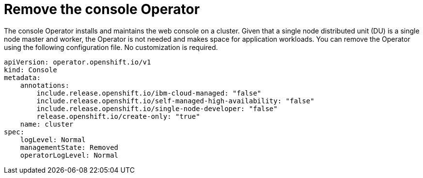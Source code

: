 // Module included in the following assemblies:
//
// * *scalability_and_performance/ztp-configuring-single-node-cluster-deployment-during-installation.adoc

:_content-type: CONCEPT
[id="ztp-sndu-remove-the-console-operator_{context}"]
= Remove the console Operator

The console Operator installs and maintains the web console on a cluster.  Given that a single node
distributed unit (DU) is a single node master and worker, the Operator is not needed and makes space for
application workloads. You can remove the Operator using the following configuration file.
No customization is required.

[source,yaml]
----
apiVersion: operator.openshift.io/v1
kind: Console
metadata:
    annotations:
        include.release.openshift.io/ibm-cloud-managed: "false"
        include.release.openshift.io/self-managed-high-availability: "false"
        include.release.openshift.io/single-node-developer: "false"
        release.openshift.io/create-only: "true"
    name: cluster
spec:
    logLevel: Normal
    managementState: Removed
    operatorLogLevel: Normal
----
